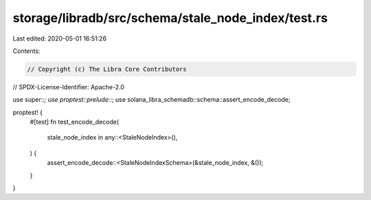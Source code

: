 storage/libradb/src/schema/stale_node_index/test.rs
===================================================

Last edited: 2020-05-01 16:51:26

Contents:

.. code-block:: rs

    // Copyright (c) The Libra Core Contributors
// SPDX-License-Identifier: Apache-2.0

use super::*;
use proptest::prelude::*;
use solana_libra_schemadb::schema::assert_encode_decode;

proptest! {
    #[test]
    fn test_encode_decode(
        stale_node_index in any::<StaleNodeIndex>(),
    ) {
        assert_encode_decode::<StaleNodeIndexSchema>(&stale_node_index, &());
    }
}


